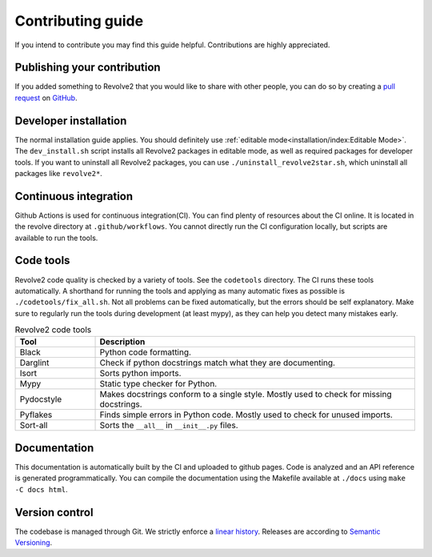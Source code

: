 ==================
Contributing guide
==================
If you intend to contribute you may find this guide helpful. Contributions are highly appreciated.

----------------------------
Publishing your contribution
----------------------------
If you added something to Revolve2 that you would like to share with other people, you can do so by creating a `pull request <https://docs.github.com/en/pull-requests/collaborating-with-pull-requests/proposing-changes-to-your-work-with-pull-requests/about-pull-requests>`_ on `GitHub <https://github.com/ci-group/revolve2/pulls>`_.

----------------------
Developer installation
----------------------
The normal installation guide applies. You should definitely use :ref:`editable mode<installation/index:Editable Mode>`.
The ``dev_install.sh`` script installs all Revolve2 packages in editable mode, as well as required packages for developer tools.
If you want to uninstall all Revolve2 packages, you can use ``./uninstall_revolve2star.sh``, which uninstall all packages like ``revolve2*``.

----------------------
Continuous integration
----------------------
Github Actions is used for continuous integration(CI). You can find plenty of resources about the CI online. It is located in the revolve directory at ``.github/workflows``.
You cannot directly run the CI configuration locally, but scripts are available to run the tools.

----------
Code tools
----------
Revolve2 code quality is checked by a variety of tools. See the ``codetools`` directory.
The CI runs these tools automatically.
A shorthand for running the tools and applying as many automatic fixes as possible is ``./codetools/fix_all.sh``.
Not all problems can be fixed automatically, but the errors should be self explanatory.
Make sure to regularly run the tools during development (at least mypy), as they can help you detect many mistakes early.

.. list-table:: Revolve2 code tools
   :widths: 1 4
   :header-rows: 1

   * - Tool
     - Description
   * - Black
     - Python code formatting.
   * - Darglint
     - Check if python docstrings match what they are documenting.
   * - Isort
     - Sorts python imports.
   * - Mypy
     - Static type checker for Python.
   * - Pydocstyle
     - Makes docstrings conform to a single style. Mostly used to check for missing docstrings.
   * - Pyflakes
     - Finds simple errors in Python code. Mostly used to check for unused imports.
   * - Sort-all
     - Sorts the ``__all__`` in ``__init__.py`` files.

-------------
Documentation
-------------
This documentation is automatically built by the CI and uploaded to github pages.
Code is analyzed and an API reference is generated programmatically.
You can compile the documentation using the Makefile available at ``./docs`` using ``make -C docs html``.

---------------
Version control
---------------
The codebase is managed through Git. We strictly enforce a `linear history <https://www.bitsnbites.eu/a-tidy-linear-git-history/>`_.
Releases are according to `Semantic Versioning <https://semver.org/>`_.